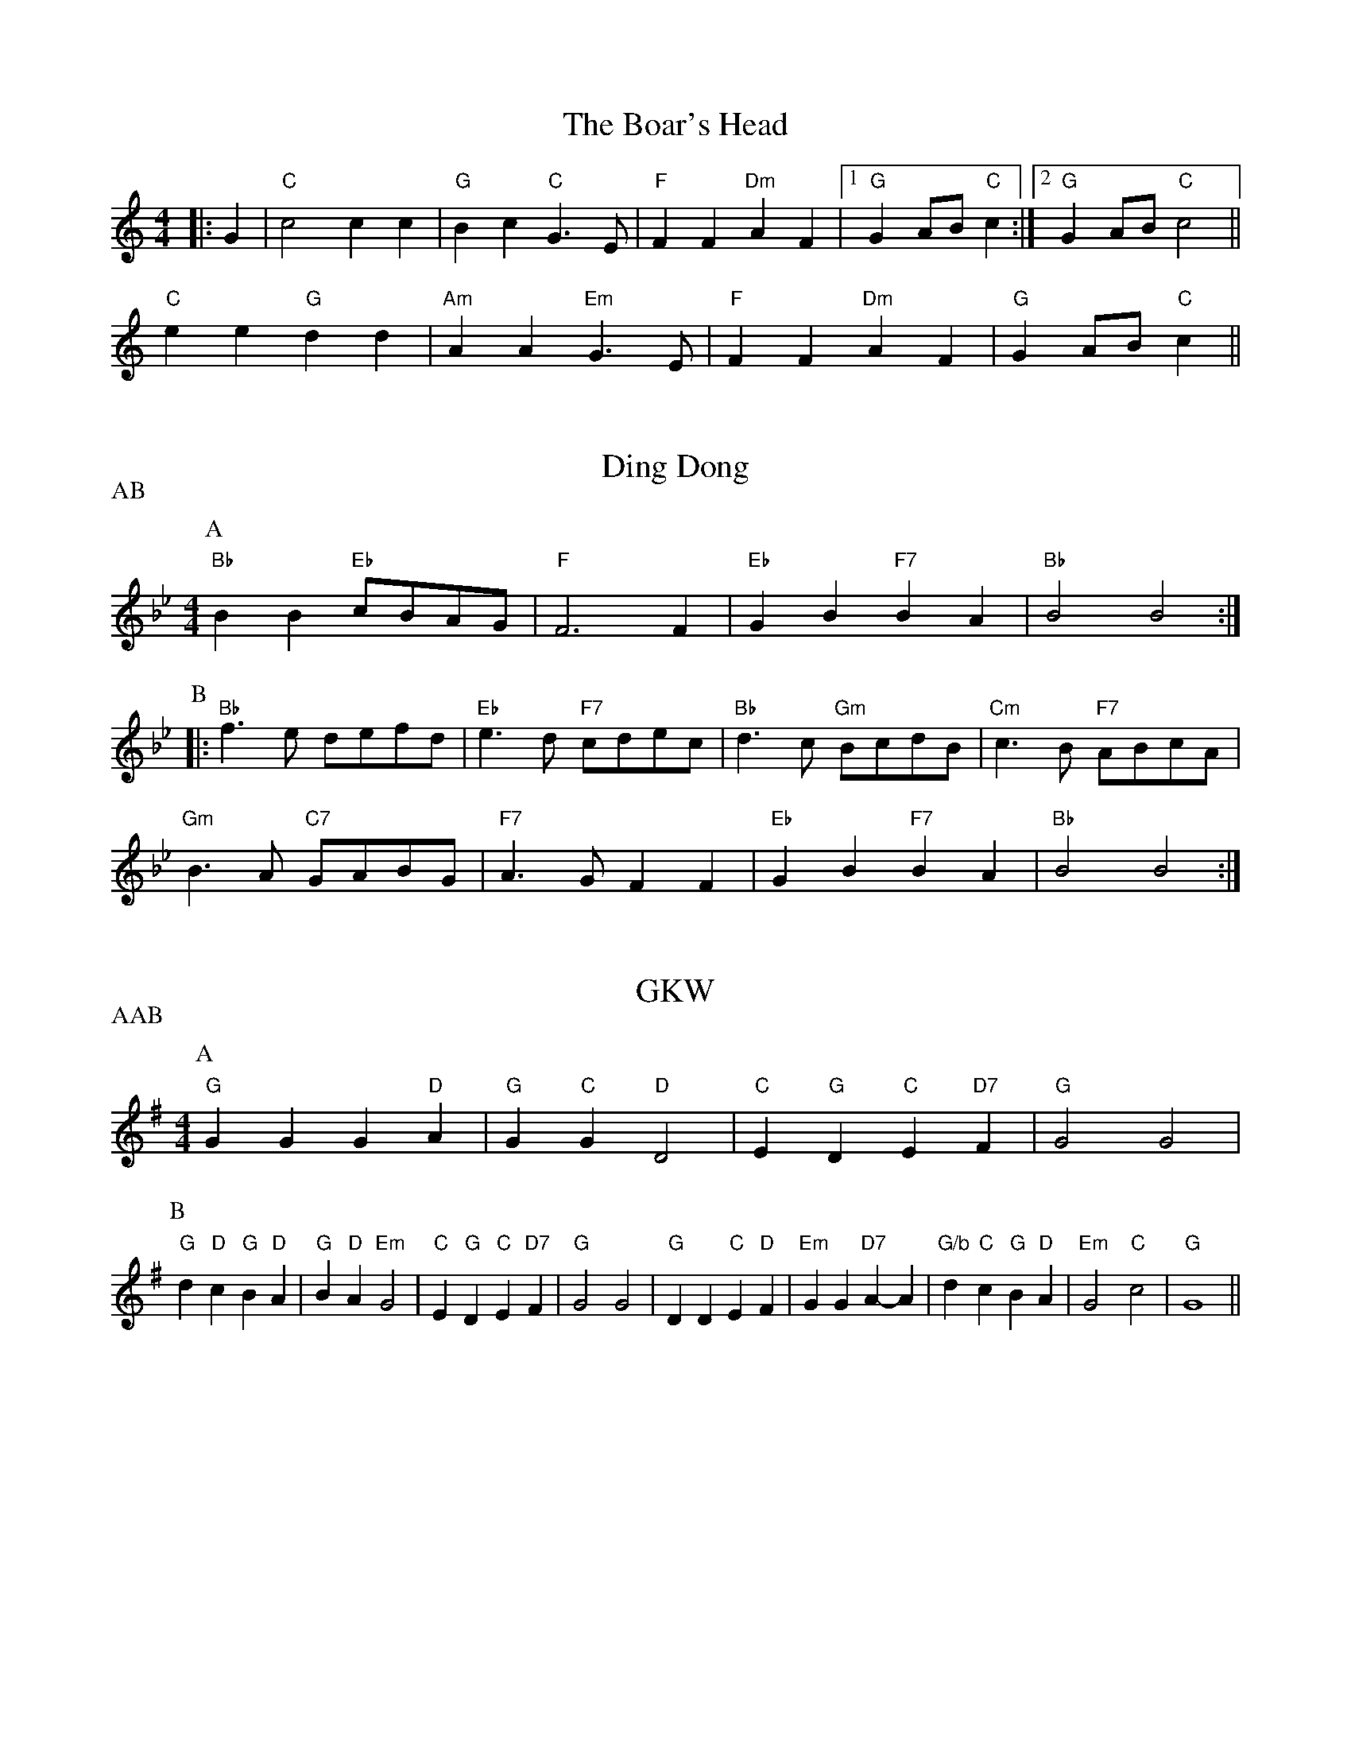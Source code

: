 
X: 1
T:The Boar's Head
% Nottingham Music Database
S:Vic
M:4/4
L:1/4
K:C
|:G|"C"c2 cc|"G"Bc "C"G3/2E/2|"F"FF "Dm"AF| [1"G"GA/2B/2 "C"c:| [2"G"GA/2B/2 "C"c2||
"C"ee "G"dd|"Am"AA "Em"G3/2E/2|"F"FF "Dm"AF|"G"GA/2B/2 "C"c||


X: 2
T:Ding Dong
% Nottingham Music Database
S:Trad
P:AB
M:4/4
L:1/4
K:Bb
P:A
"Bb"BB "Eb"c/2B/2A/2G/2|"F"F3F|"Eb"GB "F7"BA|"Bb"B2 B2:|
P:B
|:"Bb"f3/2e/2 d/2e/2f/2d/2|"Eb"e3/2d/2 "F7"c/2d/2e/2c/2|\
"Bb"d3/2c/2 "Gm"B/2c/2d/2B/2|"Cm"c3/2B/2 "F7"A/2B/2c/2A/2|
"Gm"B3/2A/2 "C7"G/2A/2B/2G/2|"F7"A3/2G/2 FF|"Eb"GB "F7"BA|"Bb"B2 B2:|


X: 3
T:GKW
% Nottingham Music Database
S:Trad
P:AAB
M:4/4
L:1/4
K:G
P:A
"G"GG G"D"A|"G"G"C"G "D"D2|"C"E"G"D "C"E"D7"F|"G"G2 G2|
P:B
"G"d"D"c "G"B"D"A|"G"B"D"A "Em"G2|"C"E"G"D "C"E"D7"F|"G"G2 G2|"G"DD "C"E"D"F|\
"Em"GG "D7"A-A|"G/b"d"C"c "G"B"D"A|"Em"G2 "C"c2|"G"G4||


X: 4
T:God rest you, merry gentlemen
% Nottingham Music Database
S:Trad
M:4/4
L:1/4
K:Em
E|"Em"EB BA|"Em"GF ED|"Em"EF GA|"B7"B3E|"Em"EB BA|"Em"GF ED|
"Em"EF GA|"B7"B3B|"D7"cA Bc|"G"de "B7"BA|"Em"GE "A7"FG|"D7"A2 GA|"G"B2 "C"cB|
"D"BA "B7"GF|"Em"E2 "A7"(3GFE|"D7"A2 GA|"G"Bc d"Em"e|"A"BA "B7"GF|"Em"E4-|\
"Em"E3||


X: 5
T:Good Christian Men Rejoice
% Nottingham Music Database
S:Trad
M:6/8
L:1/8
K:F
F|"F"F2F A2B|"F"c2d "C7"c2c|"F"F2F A2B|"F"c2d "C7"c3|"F"c2d c2B|
"F"A2G "Dm"F3|"F"F3 "F/a"F3|"Bb"G2G "C7"A2G|"Bb"F2G "F"A3|"F"c2d c2B|\
"F"A2G "Dm"F2F|
"Bb"G2G "C7"A2G|"Bb"F2G "F"A3|"Dm"D2D "A7"E2E|"Dm"F3 "C7"c3|"F"A2A "C7"G2G|\
"F"F3 -F2:|


X: 6
T:The Holly and the Ivy
% Nottingham Music Database
S:Trad Sussex
M:3/4
L:1/4
K:D
K:F
=Fde|"D"fed|"A7"Ade|"D"d3-|"D"d2a|"D"afd|"E7"e2f|"A7"e3-|"A7"e2a|"D"a2f|"D7"fef|
"G"ggg|"Gm"g2g|"D"fed|"A7"e2c|"D"d3-|"D"d||


X: 7
T:Jubilate Deo (round)
% Nottingham Music Database
S:Taize?
M:4/4
L:1/4
K:C
"C"c2 "G7"d2|ec cB|cA GF|EF D2|C2 G,G,|C2 z2||


X: 8
T:Nos Galan
% Nottingham Music Database
P:AABA
S:Vic
M:4/4
L:1/4
K:F
P:A
|:"F"c3/2B/2 AG|"F"FG AF|"Bb"G/2A/2B/2G/2 "Gm"A3/2G/2|"C7"FE "F"F2:|
P:B
|"C7"G3/2A/2 BG|"F"A3/2B/2 "C7"cG|"F"A/2B/2c "Bb"d/2e/2f|"G7"ed"C7"c2||


X: 9
T:On Christmas Night
% Nottingham Music Database
S:Trad
M:6/8
L:1/8
K:G
d|"G"d2B "C"c2d|"G"BAG "D7"A2F|"G"G2G "C"ABc|"D7"B2A "G"G2d|"G"d2B "C"c2d|\
"G"BAG "D7"A2F|
"G"G2G "C"ABc|"D7"B2A "G"G3|"Am"A3 A2G|"D7"ABc "G"dcB|"D7"A3 -A3|\
M:9/8
"G"d3 "C"e3 "D"d3|\
M:6/8
"Am"c2B "D7"AGA|"G"G3 -G2:|


X: 10
T:Wassail 1
% Nottingham Music Database
S:Trad
M:6/8
L:1/8
K:Dm
D|"Dm"D2A A2G|"Dm"F2F F2E|"Dm"D2E F2G|"A7"A3 -A2D|"Dm"D2A A2G|"Dm"F2F F2E|\
"Dm"D2E F2G|"A7"A6 ||
M:4/4
L:1/4
"C7"AB "F"c"Bb"d|"F"c2 AG|"F"FG "Bb"FD|"C"C2 FG|\
M:6/8
L:1/8
"Dm"A3B2c |"Dm"D3F2F |"Dm"FA2"C"GE2 |"Dm"D3-D2:|


X: 11
T:Wassail 2
% Nottingham Music Database
S:Trad
M:6/8
L:1/8
K:D
D|"D"D2A A2B|"D"A2F D2C|"D"D2E F2G|"A7"A3 -A2D|"D"D2A A2B|"D"A2F D2C|\
"D"D2E F2G|"A7"A3 -A3||
|:"D"d2d d2d|"C"=c3 "G"B3|"D"A2F D2D|"G"G3 F2G|"D"A3 "A7/e"A3|"D/f+"A3 "G"A2B|\
"Em"A3 "A7"G2E|"D"D3 D3:|


X: 12
T:Wassail 3
% Nottingham Music Database
S:Trad
M:6/8
L:1/8
K:G
G|"G"G2A B2A|"G"G2A B2A|"G"G2d d2d|"D7"d3 -d2:|
d|"C"e2e "G"d2B|"G"d3 c2B|"Am"A2G A2B|"D7"c3 B3/2c3/2||
M:4/4
L:1/4
|"G"d2 "C"ge|"G"d2 "D7"Bc|"G"dd "C"ge|"G"d2 "D7"Bc|"G"d2 "Em"eB|
"Am"cA "D7"GF|"G"G3/2A/2 BG|"C"c2 "D7"Bc|"G"d2 "Em"eB|"Am"cA "D7"GF|"G"G4-|\
"G"G3||


X: 13
T:W3KOOA
% Nottingham Music Database
S:Trad
M:6/8
L:1/8
K:Em
"Em"B2A G2E|"B7"FGF "Em"E3|"Em"B2A G2E|"B7"FGF "Em"E3|"Em"G2G "D"A2A|
"G"B2B dcB|"C"ABA "B7"G2F|"Em"E3 "D7"F2A|"G"G2G G2D|"C"G2E "G"G3|
"G"G2G G2D|"C"G2E "G"G3|"Em"G2G "D"A2B|"C"c2B "D"A2B|"G"G2G G2D|"Em"G2E "G"G3||
